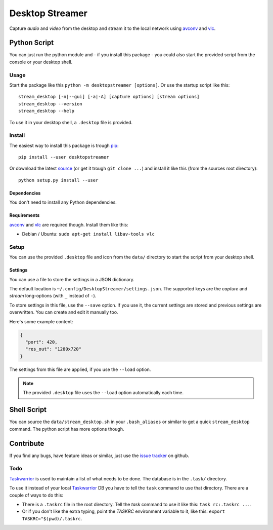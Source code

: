 ================
Desktop Streamer
================

Capture *audio* and *video* from the desktop and stream it to the local
network using `avconv`_ and `vlc`_.


Python Script
=============

You can just run the python module and - if you install this package - you
could also start the provided script from the console or your desktop shell.

Usage
-----

Start the package like this ``python -m desktopstreamer [options]``. Or use
the startup script like this::

  stream_desktop [-n|--gui] [-a|-A] [capture options] [stream options]
  stream_desktop --version
  stream_desktop --help

To use it in your desktop shell, a ``.desktop`` file is provided.

Install
-------

The easiest way to install this package is trough `pip`_::

  pip install --user desktopstreamer

Or download the latest `source`_ (or get it trough ``git clone ...``) and
install it like this (from the sources root directory)::

  python setup.py install --user

Dependencies
~~~~~~~~~~~~

You don't need to install any Python dependencies.

Requirements
~~~~~~~~~~~~

`avconv`_ and `vlc`_ are required though. Install them like this:

- Debian / Ubuntu: ``sudo apt-get install libav-tools vlc``

Setup
-----

You can use the provided ``.desktop`` file and icon from the ``data/``
directory to start the script from your desktop shell.

Settings
~~~~~~~~

You can use a file to store the settings in a JSON dictionary.

The default location is ``~/.config/DesktopStreamer/settings.json``. The
supported keys are the *capture* and *stream* long-options (with ``_`` instead
of ``-``).

To store settings in this file, use the ``--save`` option. If you use it, the
current settings are stored and previous settings are overwritten. You can
create and edit it manually too.

Here's some example content:

.. code-block:: json

  {
    "port": 420,
    "res_out": "1280x720"
  }

The settings from this file are applied, if you use the ``--load`` option.

.. note::

  The provided ``.desktop`` file uses the ``--load`` option automatically each
  time.


Shell Script
============

You can source the ``data/stream_desktop.sh`` in your ``.bash_aliases`` or
similar to get a quick ``stream_desktop`` command. The python script has more
options though.


Contribute
==========

If you find any bugs, have feature ideas or similar, just use the
`issue tracker`_ on github.

Todo
----

`Taskwarrior`_ is used to maintain a list of what needs to be done. The
database is in the ``.task/`` directory.

To use it instead of your local `Taskwarrior`_ DB you have to tell the
``task`` command to use that directory. There are a couple of ways to do this:

* There is a ``.taskrc`` file in the root directory. Tell the *task* command
  to use it like this: ``task rc:.taskrc ...``.

* Or if you don't like the extra typing, point the *TASKRC* environment
  variable to it, like this: ``export TASKRC="$(pwd)/.taskrc``.


.. _avconv: http://libav.org/avconv.html
.. _vlc: http://www.videolan.org/vlc/
.. _pip: http://www.pip-installer.org/en/latest/
.. _source: https://github.com/brutus/Desktop-Streamer/archive/master.zip
.. _issue tracker: https://github.com/brutus/Desktop-Streamer/issues
.. _taskwarrior: http://taskwarrior.org/
